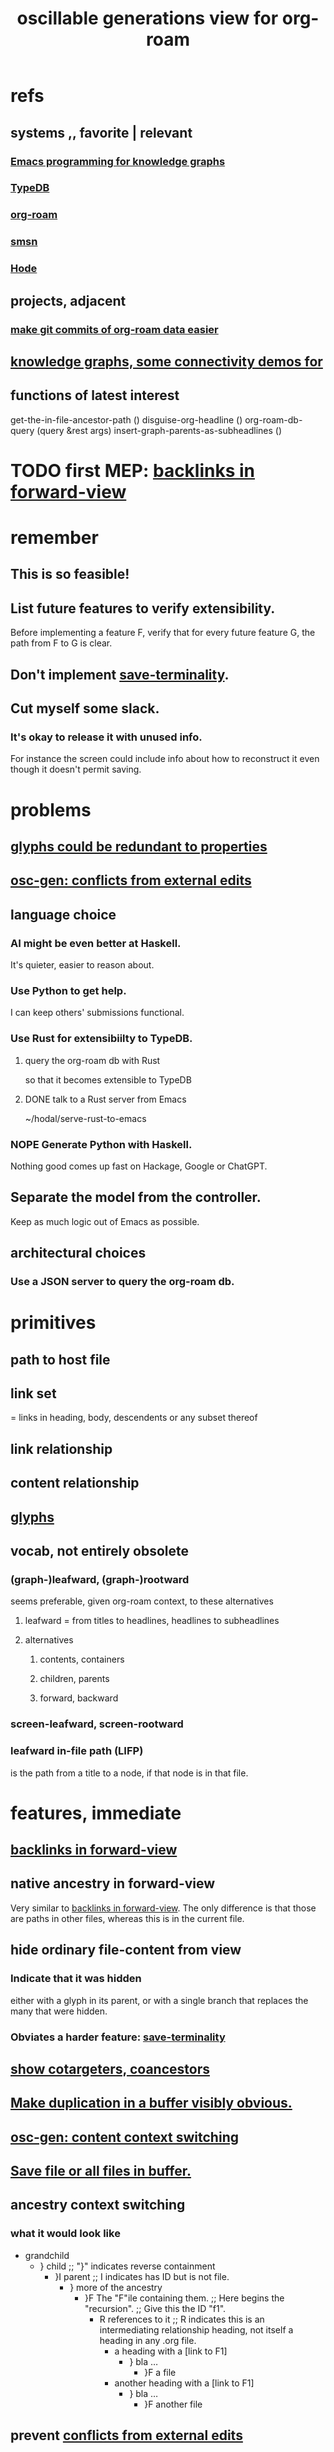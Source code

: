 :PROPERTIES:
:ID:       41844d8a-f352-4e2d-8ba3-3c83b2dd2ac3
:END:
#+title: oscillable generations view for org-roam
* refs
** systems ,, favorite | relevant
*** [[id:572d6341-4aa9-4d8e-9a28-11d8fc527f25][Emacs programming for knowledge graphs]]
*** [[id:46d56f38-e6a8-43aa-8c74-efccddfb0770][TypeDB]]
*** [[id:63f366e6-b768-4f3f-9093-a776f2b4e069][org-roam]]
*** [[id:55dae027-0053-4557-ba7e-2a36ef679cb4][smsn]]
*** [[id:d5a5a3ff-977a-405b-8660-264fb4e974a3][Hode]]
** projects, adjacent
*** [[id:3da96e05-1bfc-4034-8be6-ff9ed4534bca][make git commits of org-roam data easier]]
** [[id:1f76cbed-d2c5-4522-89e2-1de946d5dc99][knowledge graphs, some connectivity demos for]]
** functions of latest interest
   get-the-in-file-ancestor-path ()
   disguise-org-headline ()
   org-roam-db-query (query &rest args)
   insert-graph-parents-as-subheadlines ()
* TODO first MEP: [[id:7d610433-1fb7-4a84-8903-1a7f9212a4a7][backlinks in forward-view]]
* remember
** This is so feasible!
** List future features to verify extensibility.
   Before implementing a feature F,
   verify that for every future feature G,
   the path from F to G is clear.
** Don't implement [[id:217a4c60-458b-4a06-8627-6eeb2bc1771e][save-terminality]].
** Cut myself some slack.
*** It's okay to release it with unused info.
    For instance the screen could include info about how to reconstruct it even though it doesn't permit saving.
* problems
** [[id:c48a9e5c-24c4-430e-9f75-ae8848387f71][glyphs could be redundant to properties]]
** [[id:58ffe371-fdf8-427f-a462-4f674315b9b5][osc-gen: conflicts from external edits]]
** language choice
*** AI might be even better at Haskell.
    It's quieter, easier to reason about.
*** Use Python to get help.
    I can keep others' submissions functional.
*** Use Rust for extensibiilty to TypeDB.
**** query the org-roam db with Rust
     so that it becomes extensible to TypeDB
**** DONE talk to a Rust server from Emacs
     ~/hodal/serve-rust-to-emacs
*** NOPE Generate Python with Haskell.
    Nothing good comes up fast
    on Hackage, Google or ChatGPT.
** Separate the model from the controller.
   Keep as much logic out of Emacs as possible.
** architectural choices
*** Use a JSON server to query the org-roam db.
* primitives
** path to host file
** link set
   :PROPERTIES:
   :ID:       15bcbd93-f639-4c41-a123-593209f861bd
   :END:
   = links in heading, body, descendents
   or any subset thereof
** link relationship
** content relationship
** [[id:29673a41-5ac5-4058-af3a-0868ff7b2573][glyphs]]
** vocab, not entirely obsolete
*** (graph-)leafward, (graph-)rootward
    seems preferable, given org-roam context, to these alternatives
**** leafward = from titles to headlines, headlines to subheadlines
**** alternatives
***** contents, containers
***** children, parents
***** forward, backward
*** screen-leafward, screen-rootward
*** leafward in-file path (LIFP)
    is the path from a title to a node,
    if that node is in that file.
* features, immediate
** [[id:162be6d0-208c-4eec-9886-aa0f368fdda2][backlinks in forward-view]]
** native ancestry in forward-view
   Very similar to [[id:7d610433-1fb7-4a84-8903-1a7f9212a4a7][backlinks in forward-view]].
   The only difference is that
   those are paths in other files,
   whereas this is in the current file.
** hide ordinary file-content from view
*** Indicate that it was hidden
    either with a glyph in its parent,
    or with a single branch that replaces
    the many that were hidden.
*** Obviates a harder feature: [[id:217a4c60-458b-4a06-8627-6eeb2bc1771e][save-terminality]]
** [[id:e6e855d9-f2e8-456e-87d7-e82379ead9f1][show cotargeters, coancestors]]
** [[id:f2e39601-d7a2-46e1-b18f-a1287aa94262][Make duplication in a buffer visibly obvious.]]
** [[id:09302ec4-f993-4b1c-bc1e-633f47274c7a][osc-gen: content context switching]]
** [[id:ab34f3a5-6945-458d-ac4d-964e9220608f][Save file or all files in buffer.]]
** ancestry context switching
   :PROPERTIES:
   :ID:       d7ba0584-6df0-4c75-96c8-5758b9934e35
   :END:
*** what it would look like
    * grandchild
      * } child ;; "}" indicates reverse containment
        * }I parent ;; I indicates has ID but is not file.
          * } more of the ancestry
            * }F The "F"ile containing them.
              ;; Here begins the "recursion".
              ;; Give this the ID "f1".
              * R references to it ;; R indicates this is an intermediating relationship heading, not itself a heading in any .org file.
                * a heading with a [link to F1]
                  * } bla ...
                    * }F a file
                * another heading with a [link to F1]
                  * } bla ...
                    * }F another file
** prevent [[id:5a749f75-cfab-4a80-9413-bd877e18f6bd][conflicts from external edits]]
** save views
   That is, don't just save to each file in the view,
   but save the view itself.
   Try to make the view robust to changes
   in the files it views.
* features, later
** toggle ancestry between full and only nodes with IDs
   When the ancestry is "collapsed",
   any hidden (that is, without IDs) headings
   are represented as an ellipsis prefix
   in the first displayed node that file-contains them.
** Make a new PROPERTY, "comments on".
*** definition
    If N comments on M, then Ms content displays
    an addition "comments from [author]" branch.
** Make a new PROPERTY, "overrides".
   See skg. This seems hard.
** Links to foreign headings with no ID.
*** Awkward but doable.
*** how
    Link should include the repo, commit, file, line number, and (ordinary) label. Would be a new link format.
    If the commit is old, that should be announced visibly, and user can follow to old or new.
    If new has a heading with the same text, jump to it. If not, can search the text of new by similarity (in the embedding sense) to the now-disappeared heading.
** Show [[id:15bcbd93-f639-4c41-a123-593209f861bd][link set]] nieghbors.
*** = Show nodes containing subsets of or overlapping the link set.
*** Maybe don't show all overlapping sets.
    Start from subsets of size n-1,
    maybe then show n-2,
    but stop before reaching 1.
** [[id:8f3c4737-c315-40b3-935e-b8f205cb7601][enable sharing]]
** [[id:562876f3-9608-4ebe-9ab1-f119188ffa32][Define relationships using ordinary org-roam syntax.]]
** view traversal history
   Integrate with Git?
** [[id:9b247ad4-a606-4bd4-a5a6-df297d91e262][Each node could [order, structure] its parents.]]
** Introduce Hash into how nodes are tabled.
   e.g. if a title was "a & b", they would be associated with a
   relationship, undefined but someone can write about it
   (giving the relationship the title "_ & _").
   Upon exploration you could see generic things that apply to your accreted definitions of &, as well as to specifically "a & b".
** [[id:54cd30f3-b696-4017-a02e-4e5b17ab1553][a format friendlier for reading diffs than org-roam's]]
** attach disambiguating arrows to pronouns
   "it" could have an up-left arrow,
   "these" could have a down-right arrow,
   etc.
